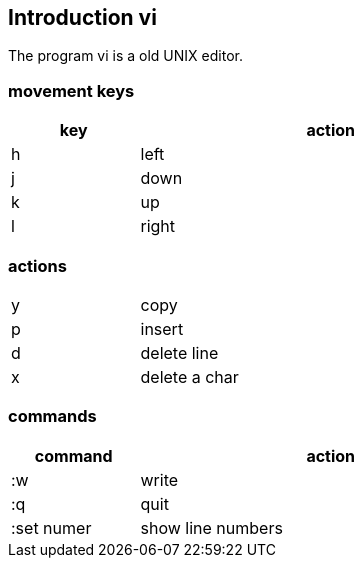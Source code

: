
== Introduction vi

The program vi is a old UNIX editor.


=== movement keys

[width="60%",cols="<20,<60",options="header,footer"]
|===
| key
| action

| h
| left

| j
| down

| k
| up

| l
| right
|===


=== actions

[width="60%",cols="<20,<60"]
|===
| y
| copy

| p
| insert

| d
| delete line

| x
| delete a char
|===


=== commands

[width="60%",cols="<20,<60",options="header,footer"]
|===
| command
| action

| :w
| write

| :q
| quit

| :set numer
| show line numbers

|===


